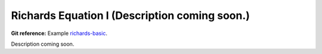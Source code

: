 Richards Equation I (Description coming soon.)
----------------------------------------------

**Git reference:** Example `richards-basic
<http://git.hpfem.org/hermes.git/tree/HEAD:/hermes2d/examples/richards/richards-basic>`_.

Description coming soon.

